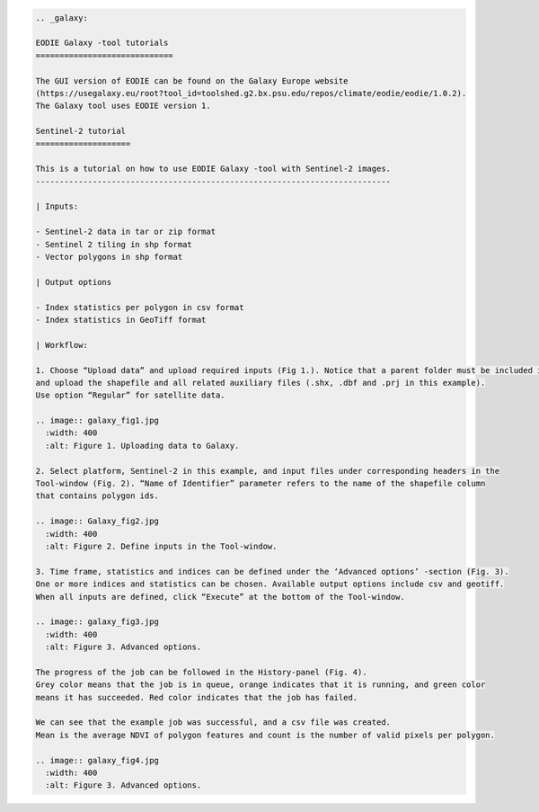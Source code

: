 .. code:: ipython3

    .. _galaxy:
    
    EODIE Galaxy -tool tutorials  
    =============================
    
    The GUI version of EODIE can be found on the Galaxy Europe website 
    (https://usegalaxy.eu/root?tool_id=toolshed.g2.bx.psu.edu/repos/climate/eodie/eodie/1.0.2). 
    The Galaxy tool uses EODIE version 1. 
    
    Sentinel-2 tutorial
    ====================
    
    This is a tutorial on how to use EODIE Galaxy -tool with Sentinel-2 images.
    ---------------------------------------------------------------------------
    
    | Inputs:
    
    - Sentinel-2 data in tar or zip format
    - Sentinel 2 tiling in shp format
    - Vector polygons in shp format
    
    | Output options
    
    - Index statistics per polygon in csv format
    - Index statistics in GeoTiff format
    
    | Workflow:
        
    1. Choose “Upload data” and upload required inputs (Fig 1.). Notice that a parent folder must be included in the .tar or .zip file. For shapefiles, use upload option “Composite” 
    and upload the shapefile and all related auxiliary files (.shx, .dbf and .prj in this example).
    Use option “Regular” for satellite data. 
    
    .. image:: galaxy_fig1.jpg
      :width: 400
      :alt: Figure 1. Uploading data to Galaxy.
    
    2. Select platform, Sentinel-2 in this example, and input files under corresponding headers in the 
    Tool-window (Fig. 2). “Name of Identifier” parameter refers to the name of the shapefile column 
    that contains polygon ids.
    
    .. image:: Galaxy_fig2.jpg
      :width: 400
      :alt: Figure 2. Define inputs in the Tool-window.
    
    3. Time frame, statistics and indices can be defined under the ‘Advanced options’ -section (Fig. 3).
    One or more indices and statistics can be chosen. Available output options include csv and geotiff. 
    When all inputs are defined, click “Execute” at the bottom of the Tool-window.
    
    .. image:: galaxy_fig3.jpg
      :width: 400
      :alt: Figure 3. Advanced options.
            
    The progress of the job can be followed in the History-panel (Fig. 4). 
    Grey color means that the job is in queue, orange indicates that it is running, and green color 
    means it has succeeded. Red color indicates that the job has failed. 
    
    We can see that the example job was successful, and a csv file was created. 
    Mean is the average NDVI of polygon features and count is the number of valid pixels per polygon. 
    
    .. image:: galaxy_fig4.jpg
      :width: 400
      :alt: Figure 3. Advanced options.
            
    
    
    
    
    
            
    
            
    

